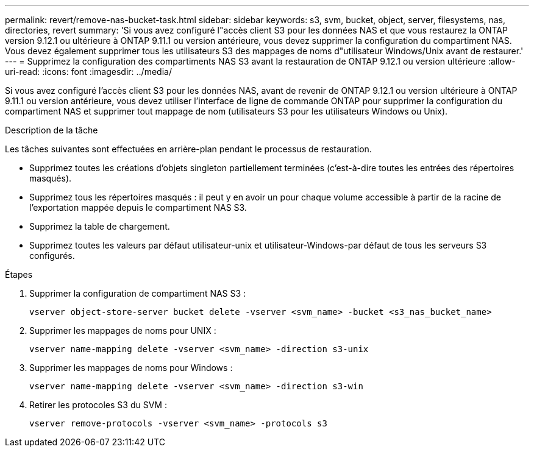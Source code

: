 ---
permalink: revert/remove-nas-bucket-task.html 
sidebar: sidebar 
keywords: s3, svm, bucket, object, server, filesystems, nas, directories, revert 
summary: 'Si vous avez configuré l"accès client S3 pour les données NAS et que vous restaurez la ONTAP version 9.12.1 ou ultérieure à ONTAP 9.11.1 ou version antérieure, vous devez supprimer la configuration du compartiment NAS. Vous devez également supprimer tous les utilisateurs S3 des mappages de noms d"utilisateur Windows/Unix avant de restaurer.' 
---
= Supprimez la configuration des compartiments NAS S3 avant la restauration de ONTAP 9.12.1 ou version ultérieure
:allow-uri-read: 
:icons: font
:imagesdir: ../media/


[role="lead"]
Si vous avez configuré l'accès client S3 pour les données NAS, avant de revenir de ONTAP 9.12.1 ou version ultérieure à ONTAP 9.11.1 ou version antérieure, vous devez utiliser l'interface de ligne de commande ONTAP pour supprimer la configuration du compartiment NAS et supprimer tout mappage de nom (utilisateurs S3 pour les utilisateurs Windows ou Unix).

.Description de la tâche
Les tâches suivantes sont effectuées en arrière-plan pendant le processus de restauration.

* Supprimez toutes les créations d'objets singleton partiellement terminées (c'est-à-dire toutes les entrées des répertoires masqués).
* Supprimez tous les répertoires masqués : il peut y en avoir un pour chaque volume accessible à partir de la racine de l'exportation mappée depuis le compartiment NAS S3.
* Supprimez la table de chargement.
* Supprimez toutes les valeurs par défaut utilisateur-unix et utilisateur-Windows-par défaut de tous les serveurs S3 configurés.


.Étapes
. Supprimer la configuration de compartiment NAS S3 :
+
[source, cli]
----
vserver object-store-server bucket delete -vserver <svm_name> -bucket <s3_nas_bucket_name>
----
. Supprimer les mappages de noms pour UNIX :
+
[source, cli]
----
vserver name-mapping delete -vserver <svm_name> -direction s3-unix
----
. Supprimer les mappages de noms pour Windows :
+
[source, cli]
----
vserver name-mapping delete -vserver <svm_name> -direction s3-win
----
. Retirer les protocoles S3 du SVM :
+
[source, cli]
----
vserver remove-protocols -vserver <svm_name> -protocols s3
----

